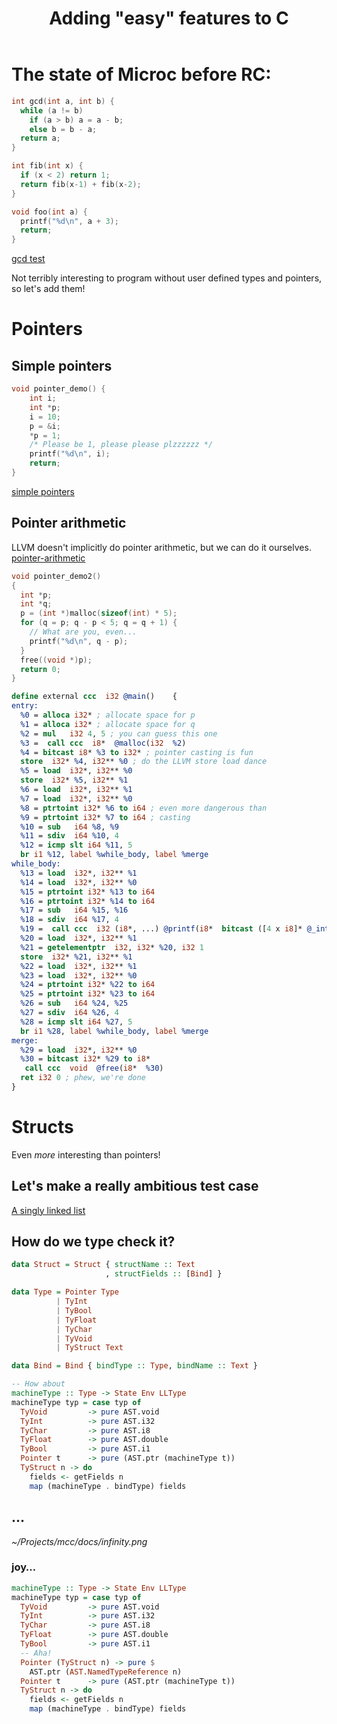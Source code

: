 #+Title: Adding "easy" features to C
* The state of Microc before RC:

#+BEGIN_SRC c
int gcd(int a, int b) {
  while (a != b)
    if (a > b) a = a - b;
    else b = b - a;
  return a;
}

int fib(int x) {
  if (x < 2) return 1;
  return fib(x-1) + fib(x-2); 
}

void foo(int a) {
  printf("%d\n", a + 3);
  return;
}
#+END_SRC
[[file:~/Projects/mcc/tests/pass/test-gcd2.mc][gcd test]]

Not terribly interesting to program without user defined types and pointers, so let's add them!

* Pointers
** Simple pointers
#+BEGIN_SRC c
void pointer_demo() {
    int i;
    int *p;
    i = 10;
    p = &i;
    *p = 1;
    /* Please be 1, please please plzzzzzz */
    printf("%d\n", i);
    return;
}
#+END_SRC
[[file:~/Projects/mcc/tests/pass/test-ptr1.mc][simple pointers]]

** Pointer arithmetic
LLVM doesn't implicitly do pointer arithmetic, but we can do it ourselves.
[[file:~/Projects/mcc/tests/pass/test-ptr2.mc][pointer-arithmetic]]

#+BEGIN_SRC c
void pointer_demo2()
{
  int *p;
  int *q;
  p = (int *)malloc(sizeof(int) * 5);
  for (q = p; q - p < 5; q = q + 1) {
    // What are you, even...
    printf("%d\n", q - p);
  }
  free((void *)p);
  return 0;
}
#+END_SRC

#+BEGIN_SRC llvm
define external ccc  i32 @main()    {
entry:
  %0 = alloca i32* ; allocate space for p
  %1 = alloca i32* ; allocate space for q
  %2 = mul   i32 4, 5 ; you can guess this one
  %3 =  call ccc  i8*  @malloc(i32  %2)  
  %4 = bitcast i8* %3 to i32* ; pointer casting is fun
  store  i32* %4, i32** %0 ; do the LLVM store load dance
  %5 = load  i32*, i32** %0 
  store  i32* %5, i32** %1 
  %6 = load  i32*, i32** %1 
  %7 = load  i32*, i32** %0 
  %8 = ptrtoint i32* %6 to i64 ; even more dangerous than
  %9 = ptrtoint i32* %7 to i64 ; casting
  %10 = sub   i64 %8, %9
  %11 = sdiv  i64 %10, 4 
  %12 = icmp slt i64 %11, 5 
  br i1 %12, label %while_body, label %merge 
while_body:
  %13 = load  i32*, i32** %1 
  %14 = load  i32*, i32** %0 
  %15 = ptrtoint i32* %13 to i64 
  %16 = ptrtoint i32* %14 to i64 
  %17 = sub   i64 %15, %16 
  %18 = sdiv  i64 %17, 4 
  %19 =  call ccc  i32 (i8*, ...) @printf(i8*  bitcast ([4 x i8]* @_intFmt to i8*), i64  %18)  
  %20 = load  i32*, i32** %1 
  %21 = getelementptr  i32, i32* %20, i32 1 
  store  i32* %21, i32** %1 
  %22 = load  i32*, i32** %1 
  %23 = load  i32*, i32** %0 
  %24 = ptrtoint i32* %22 to i64 
  %25 = ptrtoint i32* %23 to i64 
  %26 = sub   i64 %24, %25 
  %27 = sdiv  i64 %26, 4 
  %28 = icmp slt i64 %27, 5 
  br i1 %28, label %while_body, label %merge 
merge:
  %29 = load  i32*, i32** %0 
  %30 = bitcast i32* %29 to i8* 
   call ccc  void  @free(i8*  %30) 
  ret i32 0 ; phew, we're done
}
#+END_SRC

* Structs
Even /more/ interesting than pointers!
** Let's make a really ambitious test case
[[file:~/Projects/mcc/tests/pass/test-linkedlist.mc][A singly linked list]]
** How do we type check it?
#+BEGIN_SRC haskell
data Struct = Struct { structName :: Text
                     , structFields :: [Bind] }

data Type = Pointer Type
          | TyInt
          | TyBool
          | TyFloat
          | TyChar
          | TyVoid
          | TyStruct Text

data Bind = Bind { bindType :: Type, bindName :: Text }

-- How about
machineType :: Type -> State Env LLType
machineType typ = case typ of
  TyVoid         -> pure AST.void
  TyInt          -> pure AST.i32
  TyChar         -> pure AST.i8
  TyFloat        -> pure AST.double
  TyBool         -> pure AST.i1
  Pointer t      -> pure (AST.ptr (machineType t))
  TyStruct n -> do
    fields <- getFields n
    map (machineType . bindType) fields
#+END_SRC
** ...
   [[~/Projects/mcc/docs/infinity.png]]
*** joy...
#+BEGIN_SRC haskell
machineType :: Type -> State Env LLType
machineType typ = case typ of
  TyVoid         -> pure AST.void
  TyInt          -> pure AST.i32
  TyChar         -> pure AST.i8
  TyFloat        -> pure AST.double
  TyBool         -> pure AST.i1
  -- Aha!
  Pointer (TyStruct n) -> pure $
    AST.ptr (AST.NamedTypeReference n)
  Pointer t      -> pure (AST.ptr (machineType t))
  TyStruct n -> do
    fields <- getFields n
    map (machineType . bindType) fields

#+END_SRC
